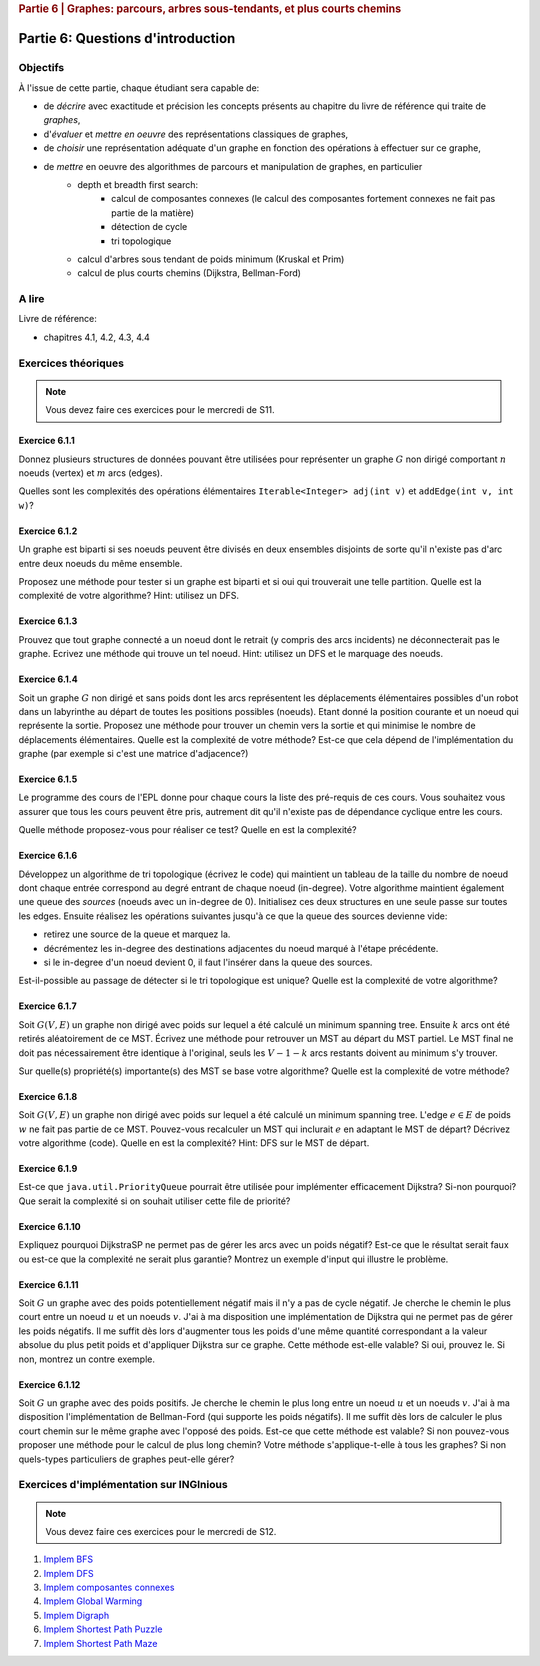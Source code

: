 .. _part6_1:

.. rubric:: Partie 6 | Graphes: parcours, arbres sous-tendants, et plus courts chemins

*************************************************************************************************
Partie 6: Questions d'introduction
*************************************************************************************************

Objectifs
=========

À l'issue de cette partie, chaque étudiant sera capable de:

* de *décrire* avec exactitude et précision les concepts présents au chapitre du livre de référence qui traite de *graphes*,
* d'*évaluer* et *mettre en oeuvre* des représentations classiques de graphes,
* de *choisir* une représentation adéquate d'un graphe en fonction des opérations à effectuer sur ce graphe,
* de *mettre* en oeuvre des algorithmes de parcours et manipulation de graphes, en particulier
    * depth et breadth first search:
        * calcul de composantes connexes (le calcul des composantes fortement connexes ne fait pas partie de la matière)
        * détection de cycle
        * tri topologique
    * calcul d'arbres sous tendant de poids minimum (Kruskal et Prim)
    *  calcul de plus courts chemins (Dijkstra, Bellman-Ford)


A lire
======

Livre de référence:

* chapitres 4.1, 4.2, 4.3, 4.4

Exercices théoriques
====================

.. note::
   Vous devez faire ces exercices pour le mercredi de S11.

Exercice 6.1.1
""""""""""""""

Donnez plusieurs structures de données pouvant être utilisées pour représenter un graphe :math:`G` non dirigé
comportant :math:`n` noeuds (vertex) et :math:`m` arcs (edges).

Quelles sont les complexités des opérations élémentaires ``Iterable<Integer> adj(int v)`` et ``addEdge(int v, int w)``?

.. answer::

    .. list-table:: Résumé des différentes implémentations
      :header-rows: 1

      * - Nom
        - Type usuel
        - ``ajd(v)``
        - ``addEdge(v)``
      * - Matrice d'adjacence
        - ``boolean[n][n]``
        - :math:`\Theta(n)`
        - :math:`\Theta(1)`
      * - Matrice d'incidence
        - ``boolean[m][n]``
        - :math:`\Theta(m)`
        - :math:`\Theta(n+m)` ou :math:`\Theta(nm)`
      * - Liste d'adjacence
        - ``List<Integer>[n]``
        - :math:`\Theta(\text{degré du noeud})`
        - :math:`\Theta(1)`
      * - Liste d'incidence
        - ``List<Edge>``
        - :math:`\Theta(m)`
        - :math:`\Theta(1)`

    Faire remarquer que parfois, on veut stocker de l'information supplémentaire sur une edge, comme son poids.
    L'objet ``Edge`` de la liste d'incidence peut servir à ça. Une variante "liste d'incidence" ultra pratique est
    le double HashMap: ``HashMap<Node, HashMap<Node, Property>>``, modifiable à toutes les sauces.

    ``HashMap<Integer,Integer>[]`` est dans la même veine le must have pour les graphes avec noeuds indexés par des
    entiers, et avec des poids entiers.

Exercice 6.1.2
""""""""""""""

Un graphe est biparti si ses noeuds peuvent être divisés en deux ensembles disjoints de sorte qu'il n'existe pas d'arc
entre deux noeuds du même ensemble.

Proposez une méthode pour tester si un graphe est biparti et si oui qui trouverait une telle partition.
Quelle est la complexité de votre algorithme? Hint: utilisez un DFS.

.. answer::

    Avec un DFS:
    Tout les noeuds sont blancs initialement. On va colorer les noeuds en rouge ou en bleu.
    On démarre en rouge.
    A chaque fois qu'on croise un noeud:

    - s'il est blanc, on le met à la couleur courante
    - s'il est de la couleur courante, on ne fait rien
    - s'il est de l'autre couleur, le graphe n'est pas biparti
    - ensuite on change de couleur (de rouge vers bleu ou bleu vers rouge).
    - on visite les voisins immédiats, récursivement.

    Si quand on a visité tout les noeuds on a pas détecté d'erreur, c'est que le graphe est biparti (! connexité initiale...)

Exercice 6.1.3
""""""""""""""

Prouvez que tout graphe connecté a un noeud dont le retrait (y compris des arcs incidents) ne déconnecterait pas le graphe.
Ecrivez une méthode qui trouve un tel noeud. Hint: utilisez un DFS et le marquage des noeuds.

.. answer::

    Quand on visite le "dernier" noeud dans un DFS, c'est que l'on a atteind tout les autres noeuds d'abord
    via le noeud de départ, sans utiliser le dernier noeud.

    Celui-ci peut donc être retiré.

Exercice 6.1.4
""""""""""""""

Soit un graphe :math:`G` non dirigé et sans poids dont les arcs représentent les déplacements élémentaires possibles d'un robot dans un labyrinthe au départ de toutes les positions possibles (noeuds). Etant donné la position courante et un noeud qui représente la sortie. Proposez une méthode pour trouver un chemin vers la sortie et qui minimise le nombre de déplacements élémentaires.
Quelle est la complexité de votre méthode? Est-ce que cela dépend de l'implémentation du graphe (par exemple si c'est une matrice d'adjacence?)

.. answer::

    BFS. Bien demander d'expliquer l'algorithme. Noter la *seule* différence entre le BFS et le DFS: l'usage d'une ``Queue`` plutot que d'une ``Stack``.
    Avec une liste d'adjacence, l'algo est en :math:`\mathcal{O}(n+m)`. Avec une matrice d'incidence, c'est :math:`\mathcal{O}(n^2)`...

    Dans un graphe simplement connecté :math:`m` peut être aussi grand que :math:`\mathcal{O}(n^2)`.
    Du coup, est-ce grave?
    Oui car généralement les graphes sont très sparse et donc :math:`m << n^2`

Exercice 6.1.5
""""""""""""""

Le programme des cours de l'EPL donne pour chaque cours la liste des pré-requis de ces cours.
Vous souhaitez vous assurer que tous les cours peuvent être pris, autrement dit qu'il n'existe pas de dépendance
cyclique entre les cours.

Quelle méthode proposez-vous pour réaliser ce test?
Quelle en est la complexité?

.. answer::

    Un DFS (correctement écrit) permet de détecter les cycles. L'idée est la suivante: on va
    marquer chaque noeud suivant 3 états. Non visité (pas encore atteind par le DFS), en cours de visite (tout ses
    voisins n'ont pas encore été visités, i.e. le DFS est en train de faire une récursion depuis ce noeud) et
    visité (le DFS a fini ses récursions sur ce noeud).

    Si on croise dans notre DFS un noeud X qui est déjà "en cours de visite", c'est qu'il existe un chemin
    entre le noeud courant Y et le noeud X, mais également entre le noeud X et le noeud Y vu qu'il
    est en cours de visite (et que donc la "stack trace" du DFS crée ce chemin). Autrement dit, il y a un cycle.

    Demandez aux étudiants d'écrire le code en récursif.

    .. code-block:: java

        List<Integer>[] graph = ...;
        int[] status = new int[graph.length];
        boolean hasCycle = false;
        Arrays.fill(status, 0); //0 == non-visité

        void visit(int node) {
            status[nei] = 1; //en visite
            for(Integer nei: graph[node]) {
                if(status[nei] == 0)
                    visit(nei);
                else if(status[nei] == 1)
                    hasCycle = true;
                //ignore if already visited
            }
            status[nei] = 2; //visité
        }

        visit(0);

    (NB: ce code a été écrit sans IDE et n'a pas été testé ;-))

    Comment adapter ce code si on veut extraire le cycle?

    Il suffit de "sauvegarder" par quel noeud chaque noeud a été atteint, puis de remonter
    la liste chainée résultat de Y vers X.

Exercice 6.1.6
""""""""""""""

Développez un algorithme de tri topologique (écrivez le code) qui maintient un tableau de la taille du nombre de
noeud dont chaque entrée correspond au degré entrant de chaque noeud (in-degree).
Votre algorithme maintient également une queue des *sources* (noeuds avec un in-degree de 0).
Initialisez ces deux structures en une seule passe sur toutes les edges.
Ensuite réalisez les opérations suivantes jusqu'à ce que la queue des sources devienne vide:

* retirez une source de la queue et marquez la.
* décrémentez les in-degree des destinations adjacentes du noeud marqué à l'étape précédente.
* si le in-degree d'un noeud devient 0, il faut l'insérer dans la queue des sources.

Est-il-possible au passage de détecter si le tri topologique est unique? Quelle est la complexité de votre algorithme?

.. answer::

    (code non testé, mais donne l'idée générale)

    .. code-block::

        List<Integer>[] graph = ...; //liste d'adjacence
        List<Integer> out = new LinkedList<>(); //output

        int[] inDegree = new int[graph.length];
        Arrays.fill(inDegree, 0);

        for(int i = 0; i < graph.length; i++)
            for(Integer j: graph[i])
                inDegree[j] += 1;

        Queue<Integer> todo = new LinkedList<>(); //ou n'importe quelle DS qui est O(1) insert/delete
        for(int i = 0; i < graph.length; i++)
            if(inDegree[i] == 0)
                todo.add(i);

        while (!todo.isEmpty()) {
            int now = todo.poll();
            out.add(now);
            for(Integer j: graph[now]) {
                inDegree[j]--;
                if(inDegree[j] == 0)
                    todo.add(j);
            }
        }

    Complexité: :math:`\mathcal{O}(n+m)`. On passe deux fois par chaque noeud et chaque arete.

    Un toposort n'est pas unique ssi il existe deux noeuds sur la même "profondeur", car ils peuvent être interchangés.
    On peut détecter ça en utilisant par exemple deux queues...

    .. code-block::

        // remplacer le code de la boucle while par ceci

        boolean hasMultipleOutputs = false;
        while (!todo.isEmpty()) {
            hasMultipleOutputs |= todo.size() != 1;
            Queue<Integer> nextTodo = new LinkedList<>();

            while (!todo.isEmpty()) {
                int now = todo.poll();
                out.add(now);
                for (Integer j : graph[now]) {
                    inDegree[j]--;
                    if (inDegree[j] == 0)
                        nextTodo.add(j);
                }
            }

            todo = nextTodo;
        }

Exercice 6.1.7
""""""""""""""

Soit :math:`G(V,E)` un graphe non dirigé avec poids sur lequel a été calculé un minimum spanning tree.
Ensuite :math:`k` arcs ont été retirés aléatoirement de ce MST.
Écrivez une méthode pour retrouver un MST au départ du MST partiel.
Le MST final ne doit pas nécessairement être identique à l'original, seuls les :math:`V-1-k` arcs restants doivent
au minimum s'y trouver.

Sur quelle(s) propriété(s) importante(s) des MST se base votre algorithme?
Quelle est la complexité de votre méthode?

.. answer::

    La majorité des étudiants constate qu'une "foret de morceaux d'arbres" telle qu'obtenue ici est en fait
    un état intermédiaire de l'algorithme de Kruskal.

    Une autre manière de faire, et qui est intéressante pour la comprehésension de étudiants, est d'utiliser Prim.

    On peut "compacter" chaque morceau d'arbre en un seul noeud, qui aurait comme aretes l'ensemble des aretes "sortant
    de l'arbre". On peut ensuite lancer Prim (ou n'importe quel algorithme!) et générer un nouvel arbre.
    Ensuite on peut "defusionner" les noeuds qui étaient auparavant des arbres, et magie!

    C'est forcément assez compliqué à implémenter, mais c'est algorithmiquement élégant et montre bien
    que tout les algorithmes trouvent toujours une solution optimale à partir de n'importe quelle solution partielle
    i.e. ils sont greedy.

Exercice 6.1.8
""""""""""""""

Soit :math:`G(V,E)` un graphe non dirigé avec poids sur lequel a été calculé un minimum spanning tree.
L'edge :math:`e \in E` de poids :math:`w` ne fait pas partie de ce MST.
Pouvez-vous recalculer un MST qui inclurait :math:`e` en adaptant le MST de départ? Décrivez votre algorithme (code).
Quelle en est la complexité? Hint: DFS sur le MST de départ.

.. answer::

    Par définition d'un arbre, ajouter cette edge créerait un cycle. Pour que le résultat reste un arbre,
    il faut supprimer une arète de ce nouveau cycle (pas :math:`e`), et pour minimiser le résultat, il faut en fait
    supprimer l'arete la plus petite du cycle.

    C'est faisable par un DFS pour trouver le chemin (unique!) entre les deux noeuds dans l'arbre.

    Comment prouver que ce MST est bien minimal, sous contrainte de l'inclusion de :math:`e`?
    Il suffit de voir que si on démarrait avec les deux noeuds liés à :math:`e` fusionné, l'arbre obtenu
    ici est bien un MST.

Exercice 6.1.9
""""""""""""""

Est-ce que ``java.util.PriorityQueue`` pourrait être utilisée pour implémenter efficacement Dijkstra?
Si-non pourquoi? Que serait la complexité si on souhait utiliser cette file de priorité?

.. answer::

    Dans le livre, l'implémentation de l'algorithme de Dijkstra est basée sur une file de priorité dans laquelle
    on peut changer la priorité d'un élément. ``java.util.PriorityQueue`` ne permet pas cela. Cela dit, ce n'est
    pas très grave.

    Lors de l'algorithme, chaque fois qu'on trouve un chemin plus court vers un noeud, on doit "mettre à jour"
    son poids dans la PQ. Une autre option est en fait de "re-ajouter" le noeud dans la queue avec son nouveau
    poids. Pour que cela marche, il faut ne considérer le noeud que la première fois qu'on le retire de la PQ.

    L'algorithme de dijkstra du livre est dans :math:`\mathcal{O}((V+E)\log V)`. L'algorithme proposé ici
    ne change pas le multiplicateur du logarithme, mais bien le logarithme, qui est la taille maximale de la PQ.

    Chaque noeud :math:`v` pouvant être maintenant ajouté au plus :math:`\text{degré}(v)` fois, et vu que :math:`\sum_v \text{degré}(v) = E`
    on obtient :math:`\mathcal{O}((V+E)\log E)`.

    Il se trouve qu'on peut simplifier tout (multi-)graphe en entrée du Dijkstra en utilisant la propriété
    que tout chemin "le plus court" passera forcément, s'il existe plusieurs edges entre une paire de noeuds,
    par l'edge de poids le plus faible. Sans perte de généralité, on a donc toujours un graphe simple.

    Hors dans un graphe simple, on a toujours que :math:`E < V^2`. Autrement dit:

    .. math::

        \mathcal{O}((V+E)\log E) \subseteq \mathcal{O}((V+E)\log (V^2)) = \mathcal{O}(2(V+E)\log V) = \mathcal{O}((V+E)\log V)

    On a donc la même complexité!

Exercice 6.1.10
"""""""""""""""

Expliquez pourquoi DijkstraSP ne permet pas de gérer les arcs avec un poids négatif?
Est-ce que le résultat serait faux ou est-ce que la complexité ne serait plus garantie?
Montrez un exemple d'input qui illustre le problème.

.. answer::

    Avec des cycles négatifs:

    .. image:: dijkneg1.png

    Sans cycle négatifs:

    .. image:: dijkneg2.png

    Dans les deux cas ça ne marche pas. Avec cycle négatif == il n'existe pas de chemin le plus court.
    Sans cycle négatif, on arrive à C avec une taille de chemin de 4 mais la véritable valeur est 0.
    Si on laisse l'algo se "corriger" et recommencer à explorer de C, on peut créer des cas où la complexité
    devient exponentielle.

Exercice 6.1.11
"""""""""""""""

Soit :math:`G` un graphe avec des poids potentiellement négatif mais il n'y a pas de cycle négatif.
Je cherche le chemin le plus court entre un noeud :math:`u` et un noeuds :math:`v`.
J'ai à ma disposition une implémentation de Dijkstra qui ne permet pas de gérer les poids négatifs.
Il me suffit dès lors d'augmenter tous les poids d'une même quantité correspondant a la valeur absolue du plus petit
poids et d'appliquer Dijkstra sur ce graphe.
Cette méthode est-elle valable?
Si oui, prouvez le.
Si non, montrez un contre exemple.

.. answer::

    En partant du dernier exemple de la question précédente:

    .. image:: dijkneg3.png

    Est-ce que ça marche ici?

Exercice 6.1.12
"""""""""""""""

Soit :math:`G` un graphe avec des poids positifs. Je cherche le chemin le plus long entre un noeud :math:`u` et un noeuds :math:`v`.
J'ai à ma disposition l'implémentation de Bellman-Ford (qui supporte les poids négatifs).
Il me suffit dès lors de calculer le plus court chemin sur le même graphe avec l'opposé des poids.
Est-ce que cette méthode est valable? Si non pouvez-vous proposer une méthode pour le calcul de plus long chemin?
Votre méthode s'applique-t-elle à tous les graphes? Si non quels-types particuliers de graphes peut-elle gérer?

.. answer::

    Ca marche ssi le graphe original est un DAG (et que donc il ne forme pas de cycle négatifs en faisant l'opposé des poids).

Exercices d'implémentation sur INGInious
==========================================

.. note::
   Vous devez faire ces exercices pour le mercredi de S12.


1. `Implem BFS <https://inginious.info.ucl.ac.be/course/LSINF1121-2016/Part6BreadthFirstPaths>`_
2. `Implem DFS <https://inginious.info.ucl.ac.be/course/LSINF1121-2016/Part6DepthFirstPaths>`_
3. `Implem composantes connexes <https://inginious.info.ucl.ac.be/course/LSINF1121-2016/Part6ConnectedComponents>`_
4. `Implem Global Warming <https://inginious.info.ucl.ac.be/course/LSINF1121-2016/Part6GlobalWarming>`_
5. `Implem Digraph <https://inginious.info.ucl.ac.be/course/LSINF1121-2016/Part6Digraph>`_
6. `Implem Shortest Path Puzzle <https://inginious.info.ucl.ac.be/course/LSINF1121-2016/Part6DijkstraForWordTransformation>`_
7. `Implem Shortest Path Maze <https://inginious.info.ucl.ac.be/course/LSINF1121-2016/Part6Maze>`_
